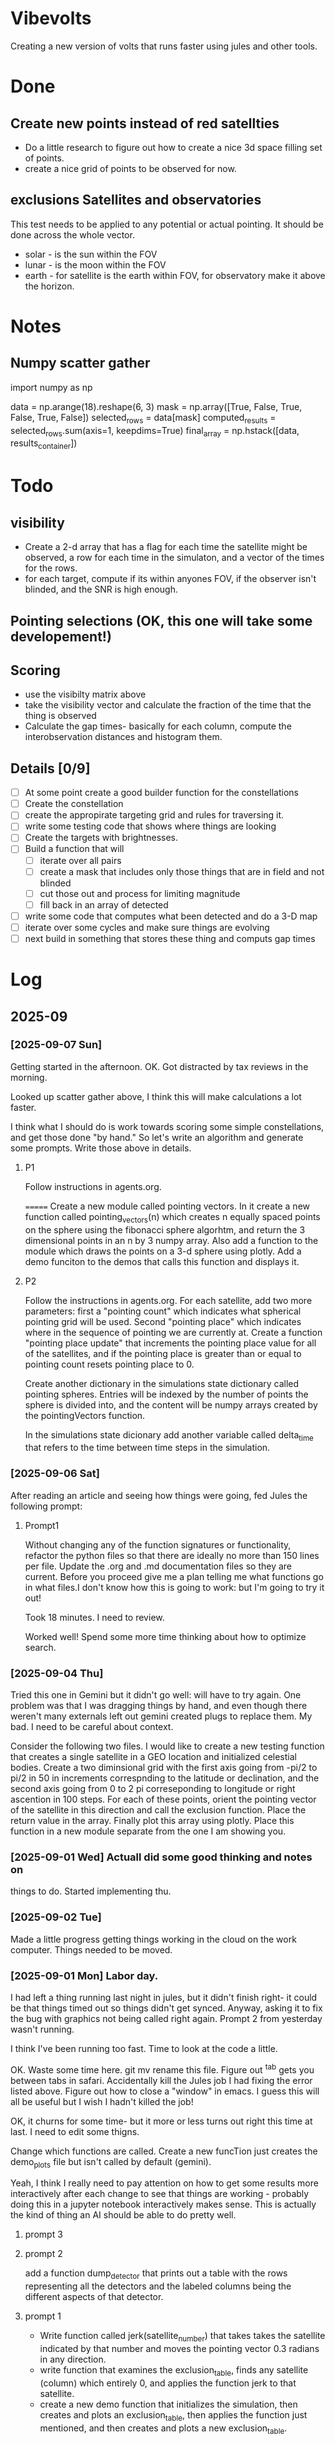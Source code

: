 
* Vibevolts

Creating a new version of volts that runs faster using jules and other tools.





* Done
** Create new points instead of red satellties
- Do a little research to figure out how to create a nice 3d
  space filling set of points.
- create a nice grid of points to be observed for now. 

** exclusions Satellites and observatories
This test needs to be applied to any potential or actual pointing.
It should be done across the whole vector.
- solar - is the sun within the FOV
- lunar - is the moon within the FOV  
- earth - for satellite is the earth within FOV, for observatory
  make it above the horizon.




* Notes

** Numpy scatter gather
import numpy as np


data = np.arange(18).reshape(6, 3)
mask = np.array([True, False, True, False, True, False])
selected_rows = data[mask]
computed_results = selected_rows.sum(axis=1, keepdims=True)
final_array = np.hstack([data, results_container])

* Todo

** visibility
- Create a 2-d array that has a flag for each time the satellite
  might be observed, a row for each time in the simulaton,
  and a  vector of the times for the rows.
- for each target, compute if its within anyones FOV, if the
  observer isn't blinded, and the SNR is high enough.

** Pointing selections (OK, this one will take some developement!)

** Scoring
- use the visibilty matrix above
- take the visibility vector and calculate the fraction
  of the time that the thing is observed
- Calculate the gap times- basically for each column,
  compute the interobservation distances and histogram
  them.
  


** Details [0/9]

- [ ] At some point create a good builder function for the constellations 
- [ ] Create the constellation
- [ ] create the appropirate targeting grid and rules for traversing it.
- [ ] write some testing code that shows where things are looking
- [ ] Create the targets with brightnesses.
- [ ] Build a function that will
  - [ ] iterate over all pairs
  - [ ] create a mask that includes only those things that are in field and
    not blinded
  - [ ] cut those out and process for limiting magnitude
  - [ ] fill back in an array of detected
- [ ] write some code that computes what been detected and do a 3-D map
- [ ] iterate over some cycles and make sure things are evolving
- [ ] next build in something that stores these thing and computs gap times



* Log

** 2025-09


*** [2025-09-07 Sun]
Getting started in the afternoon. OK. Got distracted by tax reviews in the morning.

Looked up scatter gather above, I think this will make calculations a lot faster.

I think what I should do is work towards scoring some simple constellations, and
get those done "by hand."  So let's write an algorithm and generate some prompts.
Write those above in details.

**** P1
Follow instructions in agents.org.
 
=======
Create a new module called pointing vectors. In it
create a new function called pointing_vectors(n) which creates n equally spaced
points on the sphere using the fibonacci sphere algorhtm, and return the
3 dimensional points in an n by 3 numpy array.
Also add a function to the module which draws the points on a 3-d sphere using
plotly.
Add a demo funciton to the demos that calls this function and displays it.

**** P2
Follow  the instructions in agents.org.
For each satellite, add two more parameters:  first a "pointing count" which
indicates what spherical pointing grid will be used.  Second "pointing place"
which indicates where in the sequence of pointing we are currently at.
Create a function "pointing place update" that increments the pointing place
value for all of the satellites, and if the pointing place is greater than or
equal to pointing count resets pointing place to 0.

Create another dictionary in the simulations state dictionary called
pointing spheres.  Entries will be indexed by the number of points the
sphere is divided into, and the content will be numpy arrays created by
the pointingVectors function.

In the simulations state dicionary add another variable called delta_time that
refers to the time between time steps in the simulation.
 



*** [2025-09-06 Sat]
After reading an article and seeing how things were going, fed Jules the following prompt:


**** Prompt1

Without changing any of the function signatures or functionality,
refactor the python files so that there are ideally no more than 150 lines per file.
Update the .org and .md documentation files so they are current. Before you
proceed give me a plan telling me what functions go in what files.I don't know
how this is going to work: but I'm going to try it out!

Took 18 minutes.  I need to review.

Worked well!  Spend some more time thinking about how to optimize search.

*** [2025-09-04 Thu]
Tried this one in Gemini but it didn't go well: will have to try again. One problem
was that I was dragging things by hand, and even though there weren't
many externals left out gemini created plugs to replace them.  My bad.
I need to be careful about context.


Consider the following two files. I would like to create a new testing function that
creates a single satellite in a GEO location and initialized celestial bodies.
Create a two diminsional grid with the first axis going from -pi/2 to pi/2 in 50 in increments
correspnding to the latitude or declination, and the second axis going from 0 to 2 pi correseponding
to longitude or right ascention in 100 steps. For each of these points, orient the pointing vector
of the satellite in this direction and call the exclusion function. Place the return value in the array.
Finally plot this array using plotly. Place this function in a new module separate from the one I am showing you.


*** [2025-09-01 Wed]  Actuall did some good thinking and notes on 
things to do.  Started implementing thu.

*** [2025-09-02 Tue]
Made a little progress getting things working in the cloud on the
work computer.  Things needed to be moved.

*** [2025-09-01 Mon] Labor day.
I had left a thing running last night in jules, but it didn't finish
right- it could be that things timed out so things didn't get synced.
Anyway, asking it to fix the bug with graphics not being called right
again.  Prompt 2 from yesterday wasn't running.

I think I've been running too fast. Time to look at the code a little.

OK. Waste some time here. git mv rename this file. Figure out ^tab gets you
between tabs in safari.  Accidentally kill the Jules job I had fixing
the error listed above. Figure out how to close a "window" in emacs.
I guess this will all be useful but I wish I hadn't killed the job!

OK, it churns for some time- but it more or less turns out right this
time at last.  I need to edit some thigns.

Change which functions are called. Create a new funcTion just
creates the demo_plots file but isn't called by default (gemini).

Yeah, I think I really need to pay attention on how to get some
results more interactively after each change to see that things
are working - probably doing this in a jupyter notebook interactively
makes sense.  This is actually the kind of thing an AI should be able
to do pretty well.



**** prompt 3



**** prompt 2
add a function dump_detector that prints out a table with the rows
representing all the detectors and the labeled columns being the different
aspects of that detector.




**** prompt 1
- Write function called jerk(satellite_number) that takes takes the satellite
  indicated by that number and moves the pointing vector 0.3 radians in
  any direction.
- write  function that examines the exclusion_table, finds any satellite
  (column) which entirely 0, and applies the function jerk to that satellite.
- create a new demo function that initializes the simulation,
  then creates and plots an exclusion_table, then applies the function
  just mentioned, and then creates and plots a new exclusion_table. 



** 2025-08


*** [2025-08-31 Sun]
OK, lets get serious.


**** prompt 2 - ran overnight and didn't work
- take all the demos that create plots in plotly, wrap them up in a new
  function that you run when you are testing things on the jules server
  and place the outputs in a new html file placed in the repo that
  can be viewed stand alone in the browswer.
- neglected to tell it to leave the original demos there- got that in there
  on the prompt.

**** Prompt 1 - this is sort of a repeat  worked after I changed it to not do so much testing.
-read in and follow the instructions in agents.org file.
-Modify the number of fixed points created is only 100 for the moment.
-report any time you violate these instructions.
-Create another array visibility in overall structures that will have a number of columns equal to the number of satellites and a number of rows equal to the number of fixed points. It will be extended into a third dimension as the simulation proceeds.
-change the function exclusion so that it returns a 0 if pointing is exclueded and 1 if it is not excluded.
-check that the function create_exclusion_table works with this new array and fills its elements by calling the fuction exclusion.
-do not run all the demos, give me a change for GitHub.


*** [2025-08-30 Sat]
Well, that was a couple of weeks with not much going on.  Got to stop that.

- An interesting idea that Hayden came up was that I might actually run some diagnostics
  in the virtual jules VM (or wherever, I guess!) and post them back to git.  I kinda like that.
- i need to review status

Futzing around trying to get jules to autogenerate some good graphs of the code.
Clearly this is some sort of yak shaving

*** [2025-08-23 Sat]
Hmm.  Too bad I left some dead time here.

- Have vibevolts update all the documentation.

*** [2025-08-18 Mon]
Doing some coding in the hotel room in Kingman while Deborah gets ready to leave.
Hmm.
Well, that's kinda working, but somehow I am having some challenges getting git
to the way I want it too. Ther are some edge cases i guess.

Later work a little when I get home, still maybe some problems.

OK, well, later, clone it on to neptune, which isn't too demanding intellectually,
but a good thing to do if I'm going to work this in the long run.
Establish a nice ssh key for push and pull in git and on the local machine
and in the repo.  Git copilot helped with that!

Well I think I'm getting the hang of it, but I really ought to write it down.
For now, what's the next useful step I can take?

OK, I think I did something to do some visibility calculations. I haven't really
RUN it though to check if things are working. Next.

*** [2025-08-17 Sun]

OK, I need to collect observations now.  Let's get a prompt.  Maybe see if jules
can do this since it's across several files now.

*** Prompt
use the python tools currently in the repository, but don't change them
un-necessarily.
Create a new central data structure in vibevolts.py
called fixedpoints that is
initialized using the generate_log_spherical_points including
points from 2000000 meters to tice geodistances.  Add
a new demo functino that plots this data in a plotly.

Did some reading on git- I thought it was all in my head, put creating
local branches of remote things, switching branches, restoring older
versions of files, and newer commans switch and resotre were not
in my vocabulary.

*** [2025-08-16 Sat]
Last Socorro Vacation Day. Testing out working copy. Seems really good
for some things! Took me 7 minutes to get my environment up.

OK, I need to take in to account points of view that are blocked by
earth or blinded by the sun moon or earth.  It would be nice
to make this an ECS function- but let's start simple

**** Prompt - this appears to have mostly worked. a

Based on the existing code you've just read, create a new
python function exclusion  in a new file that does the following.

Add two global variables, earth_radius and moon_radius that contain
those radii in meters.
Create for me a function that takes an index number into the satellites
array, and extracts position for the satellite, the pointing
vector for the satellite, and also collects positions of the sun
and the moon.
Compute the unit vectors to the sun, the moon, and the earth from
satellite position.

For the sun, compute the angle betwen the vector to the sun and
the pointing vector, and set a flag if the angle is less than
the solar exclusion angle.

For the moon and the earth, calculate the angle between the
vector to the objects and the pointing angle, subtract
the arctangent of the  radius of the object and the distance to
to the object, and set flags if either is less than the
appropriate exclusion angle.

Set a global exclusion flag if any of these three flags is
set and return this flag, either true of false.


For testing, create a function that that does some displays in
plotly.  The function should initialize the positions of the
sun and moon.  It should create a 100 satellites in random
positions between leo out to geo each pointing in a random
direction. Call the exclusion function.  For each of these
cases, using plotly, create a plot containing the earth,
the satellites position with a pointing vector pointing away
from it, and vectors to the moon, sun, and earth, together with
an indication if the view was excluded or not.


*** [2025-08-15 Fri]

Summary:  I actually did get a nice function to generate evenly
spaced 3d points in, and get it tested.  Working well with github.


Looking at the plan above, I wrote a prompt for gemini to create
the space filling data.
That worked, and I added a function to check it.  There
was a bug in that the radial distribution wasn't applired randomly
in az and el, but gemini found that once I mentioned it.
Checking in with git.

**** Prompt for Gemini
I need an algorithm that will create a set of points in 3d space.
Relative to a central point, they should be space logarithmically
spaced in distance from the central point, but equally spaced in
angle in any range of distances. Subject to these constraints the
points should lie between an inner and an outer radius. Find this
algorithm, and if possible give me code to execute it.

take the function we just generated and add a new function that creates
4 plots: first, a 3d plot using plotly that displays the points
(assuming we are in a Jupyter notebook), a plot that histograms the
radii of the points, and plots that display the angular distributions
of the points in terms of latitude and longitude. Display the function
so I can copy it.

*** [2025-08-14 Thu]
Ok, lots of today has so far just been figuring out git and github and
emacs and remembering those commands.  I think I just need to download
a nice git single page to put in my desk references.


OK, I'm seeing that I can actually do some editing on this in github 
itslef.  It's OK I guess.  

It's rather interesting to be moving these things around between github
and other locations so quickly, and being able to edit thigns everywhere.

OK, the next action I need to do is to actually get radiometry working,
and stuff like that. 

**** Prompt1
Create a function called solarexclusion.
Create an exclusion numpy vector. the same length as the number of
satellites.
Create a function which operates on all the satellites in
the list of satellites in a vectorized manner.
create a vector from the satellite to the sun and the vector
representing the satellite pointing.  If the angle between these
two is less than the solar exclusion angle for the satellite,
place a 1 in the exclusion list, othewise leave it as 0.
Return this vector as well as a vector of the angle from
the function.

Create a test function that prints these two vectors out.




